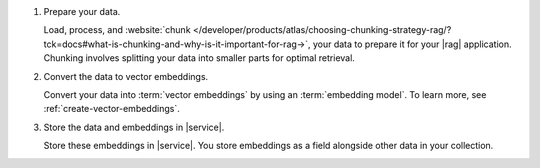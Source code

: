 1. Prepare your data.

   Load, process, and :website:`chunk 
   </developer/products/atlas/choosing-chunking-strategy-rag/?tck=docs#what-is-chunking-and-why-is-it-important-for-rag->`,
   your data to prepare it for your |rag| application. 
   Chunking involves splitting your data into smaller parts
   for optimal retrieval.

#. Convert the data to vector embeddings.

   Convert your data into :term:`vector embeddings` by using 
   an :term:`embedding model`. To learn more, 
   see :ref:`create-vector-embeddings`.

#. Store the data and embeddings in |service|.

   Store these embeddings in |service|. You store embeddings 
   as a field alongside other data in your collection.
